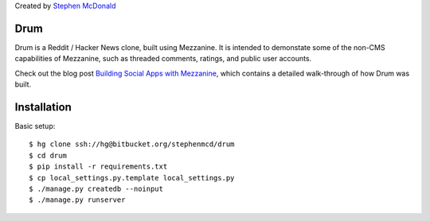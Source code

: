 
Created by `Stephen McDonald <http://twitter.com/stephen_mcd>`_

Drum
====

Drum is a Reddit / Hacker News clone, built using Mezzanine.
It is intended to demonstate some of the non-CMS capabilities
of Mezzanine, such as threaded comments, ratings, and public
user accounts.

Check out the blog post `Building Social Apps with Mezzanine
<http://blog.jupo.org/2013/04/30/building-social-apps-with-mezzanine-drum/>`_,
which contains a detailed walk-through of how Drum was built.

Installation
============

Basic setup::

  $ hg clone ssh://hg@bitbucket.org/stephenmcd/drum
  $ cd drum
  $ pip install -r requirements.txt
  $ cp local_settings.py.template local_settings.py
  $ ./manage.py createdb --noinput
  $ ./manage.py runserver
